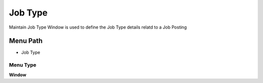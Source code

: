 
.. _functional-guide/menu/menu-job-type:

========
Job Type
========

Maintain Job Type Window is used to define the Job Type details relatd to a Job Posting

Menu Path
=========


* Job Type

Menu Type
---------
\ **Window**\ 


.. seealso::
    :ref:`functional-guide/window/window-job-type`
